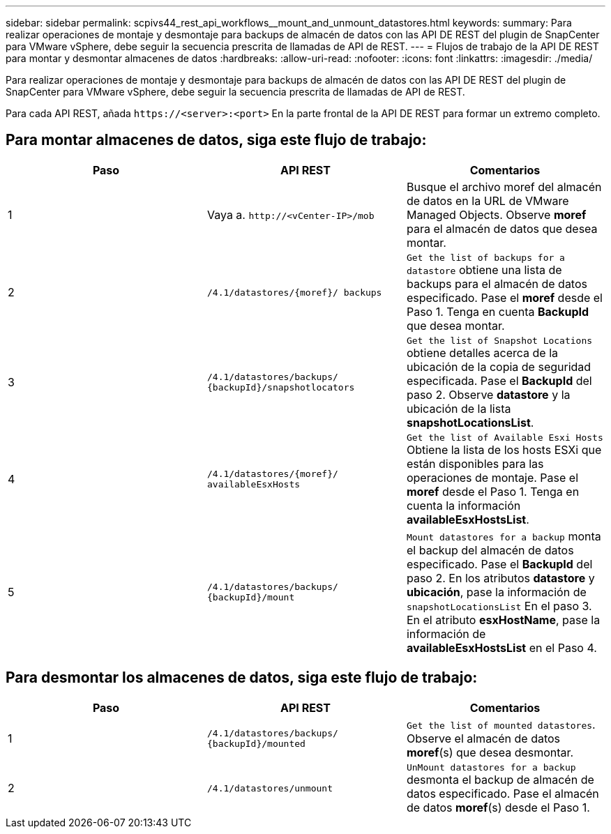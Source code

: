 ---
sidebar: sidebar 
permalink: scpivs44_rest_api_workflows__mount_and_unmount_datastores.html 
keywords:  
summary: Para realizar operaciones de montaje y desmontaje para backups de almacén de datos con las API DE REST del plugin de SnapCenter para VMware vSphere, debe seguir la secuencia prescrita de llamadas de API de REST. 
---
= Flujos de trabajo de la API DE REST para montar y desmontar almacenes de datos
:hardbreaks:
:allow-uri-read: 
:nofooter: 
:icons: font
:linkattrs: 
:imagesdir: ./media/


[role="lead"]
Para realizar operaciones de montaje y desmontaje para backups de almacén de datos con las API DE REST del plugin de SnapCenter para VMware vSphere, debe seguir la secuencia prescrita de llamadas de API de REST.

Para cada API REST, añada `\https://<server>:<port>` En la parte frontal de la API DE REST para formar un extremo completo.



== Para montar almacenes de datos, siga este flujo de trabajo:

|===
| Paso | API REST | Comentarios 


| 1 | Vaya a. `\http://<vCenter-IP>/mob` | Busque el archivo moref del almacén de datos en la URL de VMware Managed Objects. Observe *moref* para el almacén de datos que desea montar. 


| 2 | `/4.1/datastores/{moref}/
backups` | `Get the list of backups for a datastore` obtiene una lista de backups para el almacén de datos especificado. Pase el *moref* desde el Paso 1. Tenga en cuenta *BackupId* que desea montar. 


| 3 | `/4.1/datastores/backups/
{backupId}/snapshotlocators` | `Get the list of Snapshot Locations` obtiene detalles acerca de la ubicación de la copia de seguridad especificada. Pase el *BackupId* del paso 2. Observe *datastore* y la ubicación de la lista *snapshotLocationsList*. 


| 4 | `/4.1/datastores/{moref}/
availableEsxHosts` | `Get the list of Available Esxi Hosts` Obtiene la lista de los hosts ESXi que están disponibles para las operaciones de montaje. Pase el *moref* desde el Paso 1. Tenga en cuenta la información *availableEsxHostsList*. 


| 5 | `/4.1/datastores/backups/
{backupId}/mount` | `Mount datastores for a backup` monta el backup del almacén de datos especificado. Pase el *BackupId* del paso 2. En los atributos *datastore* y *ubicación*, pase la información de `snapshotLocationsList` En el paso 3. En el atributo *esxHostName*, pase la información de *availableEsxHostsList* en el Paso 4. 
|===


== Para desmontar los almacenes de datos, siga este flujo de trabajo:

|===
| Paso | API REST | Comentarios 


| 1 | `/4.1/datastores/backups/
{backupId}/mounted` | `Get the list of mounted datastores`. Observe el almacén de datos *moref*(s) que desea desmontar. 


| 2 | `/4.1/datastores/unmount` | `UnMount datastores for a backup` desmonta el backup de almacén de datos especificado. Pase el almacén de datos *moref*(s) desde el Paso 1. 
|===